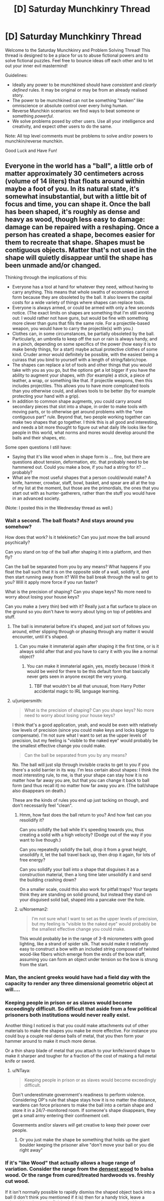 #+TITLE: [D] Saturday Munchkinry Thread

* [D] Saturday Munchkinry Thread
:PROPERTIES:
:Author: AutoModerator
:Score: 16
:DateUnix: 1598108700.0
:DateShort: 2020-Aug-22
:END:
Welcome to the Saturday Munchkinry and Problem Solving Thread! This thread is designed to be a place for us to abuse fictional powers and to solve fictional puzzles. Feel free to bounce ideas off each other and to let out your inner evil mastermind!

Guidelines:

- Ideally any power to be munchkined should have /consistent/ and /clearly defined/ rules. It may be original or may be from an already realised story.
- The power to be munchkined can not be something "broken" like omniscience or absolute control over every living human.
- Reverse Munchkin scenarios: we find ways to beat someone or something /powerful/.
- We solve problems posed by other users. Use all your intelligence and creativity, and expect other users to do the same.

Note: All top level comments must be problems to solve and/or powers to munchkin/reverse munchkin.

Good Luck and Have Fun!


** Everyone in the world has a "ball", a little orb of matter approximately 30 centimeters across (volume of 14 liters) that floats around within maybe a foot of you. In its natural state, it's somewhat insubstantial, but with a little bit of focus and time, you can shape it. Once the ball has been shaped, it's roughly as dense and heavy as wood, though less easy to damage: damage can be repaired with a reshaping. Once a person has created a shape, becomes easier for them to recreate that shape. Shapes must be contiguous objects. Matter that's not used in the shape will quietly disappear until the shape has been unmade and/or changed.

Thinking through the implications of this:

- Everyone has a tool at hand for whatever they need, without having to carry anything. This means that whole swaths of economies cannot form because they are obsoleted by the ball. It also lowers the capital costs for a wide variety of things where shapes can replace tools.
- Everyone is always armed, or could be armed with only a few seconds notice. (The exact limits on shapes are something that I'm still working out: I would rather not have guns, but would be fine with something more clever than guns that fills the same role. For a projectile-based weapon, you would have to carry the projectile(s) with you.)
- Clothes can, in some circumstances, be partially obsoleted by the ball. Particularly, an umbrella to keep off the sun or rain is always handy, and in a pinch, depending on some specifics of the power (how easy it is to make bendy things, for a start) maybe actual protective clothes of some kind. Cruder armor would definitely be possible, with the easiest being a cuirass that you bind to yourself with a length of string/fabric/rope.
- The shapes can replace a lot of tools and other things that you would take with you as you go, but the options get a lot bigger if you have the ability to augment your shapes, with (for example) a stick, a piece of leather, a wrap, or something like that. If projectile weapons, then this includes projectiles. This allows you to have more complicated tools than you otherwise could, and allows tools to be better (by for example protecting your hand with a grip).
- In addition to common shape augments, you could carry around secondary pieces that slot into a shape, in order to make tools with moving parts, or to otherwise get around problems with the "one contiguous part" rule. Beyond that, two people working together can make two shapes that go together. I think this is all good and interesting, and needs a bit more thought to figure out what daily life looks like for people in this world, what norms and mores would develop around the balls and their shapes, etc.

Some open questions I still have:

- Saying that it's like wood when in shape form is ... fine, but there are questions about tension, deformation, etc. that probably need to be hammered out. Could you make a bow, if you had a string for it? ... probably?
- What are the most useful shapes that a person could/would make? A knife, hammer, crowbar, staff, bowl, basket, and spear are all at the top of my list at the moment, but those are the primordials, the ones that you start out with as hunter-gatherers, rather than the stuff you would have in an advanced society.

(Note: I posted this in the Wednesday thread as well.)
:PROPERTIES:
:Author: junipersmith
:Score: 14
:DateUnix: 1598110769.0
:DateShort: 2020-Aug-22
:END:

*** Wait a second. The ball floats? And stays around you somehow?

How does that work? Is it telekinetic? Can you just move the ball around psychically?

Can you stand on top of the ball after shaping it into a platform, and then fly?

Can the ball be separated from you by any means? What happens if you float the ball such that it is on the opposite side of a wall, solidify it, and then start running away from it? Will the ball break through the wall to get to you? Will it apply more force if you run faster?

What is the precision of shaping? Can you shape keys? No more need to worry about losing your house keys?

Can you make a (very thin) bed with it? Really just a flat surface to place on the ground so you don't have to worry about lying on top of pebbles and stuff.
:PROPERTIES:
:Author: ShiranaiWakaranai
:Score: 10
:DateUnix: 1598113530.0
:DateShort: 2020-Aug-22
:END:

**** The ball is immaterial before it's shaped, and just sort of follows you around, either slipping through or phasing through any matter it would encounter, until it's shaped.
:PROPERTIES:
:Author: junipersmith
:Score: 8
:DateUnix: 1598114529.0
:DateShort: 2020-Aug-22
:END:

***** Can you make it immaterial again after shaping it the first time, or is it always solid after that and you have to carry it with you like a normal object?
:PROPERTIES:
:Score: 3
:DateUnix: 1598123427.0
:DateShort: 2020-Aug-22
:END:

****** You can make it immaterial again, yes, mostly because I think it would be weird for there to be this default form that basically never gets seen in anyone except the very young.
:PROPERTIES:
:Author: junipersmith
:Score: 6
:DateUnix: 1598129660.0
:DateShort: 2020-Aug-23
:END:

******* TBF that wouldn't be all that unusual, from Harry Potter accidental magic to IRL language learning.
:PROPERTIES:
:Author: Roxolan
:Score: 5
:DateUnix: 1598145140.0
:DateShort: 2020-Aug-23
:END:


**** u/junipersmith:
#+begin_quote
  What is the precision of shaping? Can you shape keys? No more need to worry about losing your house keys?
#+end_quote

I think that's a good application, yeah, and would be even with relatively low levels of precision (since you could make keys and locks bigger to compensate). I'm not sure what I want to set as the upper levels of precision, but my feeling is "visible to the naked eye" would probably be the smallest effective change you could make.

#+begin_quote
  Can the ball be separated from you by any means?
#+end_quote

No. The ball will just slip through invisible cracks to get to you if you there's a solid barrier in its way. I'm less certain about shapes: I think the most interesting rule, to me, is that your shape can stay how it is no matter how far away you are, but that you can change it back to ball form (and thus recall it) no matter how far away you are. (The ball/shape also disappears on death.)

These are the kinds of rules you end up just tacking on though, and don't necessarily feel "clean".
:PROPERTIES:
:Author: junipersmith
:Score: 5
:DateUnix: 1598130324.0
:DateShort: 2020-Aug-23
:END:

***** Hmm, how fast does the ball return to you? And how fast can you resolidify it?

Can you solidify the ball while it's speeding towards you, thus creating a solid with a high velocity? (Dodge out of the way if you want to live though.)

Can you repeatedly solidify the ball, drop it from a great height, unsolidify it, let the ball travel back up, then drop it again, for lots of free energy?

Can you solidify your ball into a shape that disguises it as a construction material, then a long time later unsolidify it and send the building crashing down?

On a smaller scale, could this also work for pitfall traps? Your targets think they are standing on solid ground, but instead they stand on your disguised solid ball, shaped into a pancake over the hole.
:PROPERTIES:
:Author: ShiranaiWakaranai
:Score: 4
:DateUnix: 1598145005.0
:DateShort: 2020-Aug-23
:END:


***** u/Norseman2:
#+begin_quote
  I'm not sure what I want to set as the upper levels of precision, but my feeling is "visible to the naked eye" would probably be the smallest effective change you could make.
#+end_quote

This would probably be in the range of 3-8 micrometers with good lighting, like a strand of spider silk. That would make it relatively easy to construct a bow with an included string composed of twisted wood-like fibers which emerge from the ends of the bow staff, assuming you can form an object under tension so the bow is strung from the start.
:PROPERTIES:
:Author: Norseman2
:Score: 4
:DateUnix: 1598251559.0
:DateShort: 2020-Aug-24
:END:


*** Man, the ancient greeks would have had a field day with the capacity to render any three dimensional geometric object at will....
:PROPERTIES:
:Author: Roneitis
:Score: 9
:DateUnix: 1598149024.0
:DateShort: 2020-Aug-23
:END:


*** Keeping people in prison or as slaves would become exceedingly difficult. So difficult that aside from a few political prisoners both institutions would never really exist.

Another thing I noticed is that you could make attachments out of other materials to make the shapes you make be more effective. For instance you could buy a couple real dense balls of metal, that you then form your hammer around to make it much more dense.

Or a thin sharp blade of metal that you attach to your knife/sword shape to make it sharper and tougher for a fraction of the cost of making a full metal knife or sword.
:PROPERTIES:
:Author: meangreenking
:Score: 6
:DateUnix: 1598132201.0
:DateShort: 2020-Aug-23
:END:

**** u/NTaya:
#+begin_quote
  Keeping people in prison or as slaves would become exceedingly difficult.
#+end_quote

Don't underestimate government's readiness to perform violence. Considering OP's rule that shape stays how it is no matter the distance, wardens can force prisoners to make the ball into a certain shape and store it in a 24/7-monitored room. If someone's shape disappears, they get a small army entering their confinement cell.

Goverments and/or slavers /will/ get creative to keep their power over people.
:PROPERTIES:
:Author: NTaya
:Score: 6
:DateUnix: 1598187192.0
:DateShort: 2020-Aug-23
:END:

***** Or you just make the shape be something that holds up the giant boulder keeping the prisoner alive "don't move your ball or you die right away"
:PROPERTIES:
:Author: munkeegutz
:Score: 8
:DateUnix: 1598224532.0
:DateShort: 2020-Aug-24
:END:


*** If it's "like Wood" that actually allows a huge range of variation. Consider the range from the [[https://en.wikipedia.org/wiki/Lignum_vitae][densest wood]] to balsa wood. Or the range from cured/treated hardwoods vs. freshly cut wood.

If it isn't normally possible to rapidly dismiss the shaped object back into a ball (I don't think you mentioned if it is) then for a handy trick, leave a vulnerable point on the finished object that can be reinforced with a secondary piece. Then when you want a different object, remove the secondary piece and break that vulnerable point. For hunter-gatherers and especially [[https://en.wikipedia.org/wiki/Persistence_hunting][endurance hunters]] this would be a good way to minimize carrying weight. You can use the object for all of your tools by having practiced all the needed shapes in advance and then rapidly breaking and reshaping to switch between tools.

For a primitive tool, the atlatl would be good one. It is simpler than a bow and provides a good boost to spear throwing.

For making a bow, you want a nonuniform tension/flexibility... [[https://en.wikipedia.org/wiki/Composite_bow][composite bows]] typically use a lamination of wood, sinew, and horn. If you can control the properties across the bow to within the range of wood without having any weak-points at the interface where properties change (or better yet smoothly change the properties), you could probably manage a bow better than the best composite bows. Imagine archers with bows at the overall force of an English longbow but the size/compactness and nice recurve of a composite bow. A culture that can teach its citizen to shape their ball into a bow with these specs and train them to develop a good draw strength will have a huge military advantage.

For other tools... I am not sure how much better an obsidian knife or [[https://en.wikipedia.org/wiki/Macuahuitl][Macuahuitl]] is for having the handle perfectly fit around the obsidian and just leave the very edge exposed, by I suspect it would be a decent improvement on it, but not enough to replace bronze or iron.
:PROPERTIES:
:Author: scruiser
:Score: 5
:DateUnix: 1598117507.0
:DateShort: 2020-Aug-22
:END:


*** Having a material that can fill a space, and then become immaterial and disappear from that space, has huge implications on materials manufacturing and many other industries. You can create perfect vacuums without a significant power source. You can make molds that disappear after the hardening process. You can make load-bearing objects that disappear on a mental trigger.

Can you make fibrous, flexible shapes like rope?
:PROPERTIES:
:Author: covert_operator100
:Score: 4
:DateUnix: 1598166449.0
:DateShort: 2020-Aug-23
:END:

**** Good points. You could also use this as a pump to gradually compress air by initially making a huge ball and then reshaping the ball to make it smaller and smaller. You could then use the compressed air source as a scuba tank, a power source for an [[https://en.wikipedia.org/wiki/Air_gun][air gun]] or cannon, as an explosive device, or as a heat exchanger since the gas will heat up when being compressed and cool down again when it's allowed to depressurize.
:PROPERTIES:
:Author: Norseman2
:Score: 3
:DateUnix: 1598252510.0
:DateShort: 2020-Aug-24
:END:


*** Would be easy to perform silent kill - just solidify something sharp inside a person next to you, learn a bit of anatomy to make death slow and not painful (for the first minutes\hours).
:PROPERTIES:
:Author: ArturRush
:Score: 3
:DateUnix: 1598118404.0
:DateShort: 2020-Aug-22
:END:


*** u/Roxolan:
#+begin_quote
  Could you make a bow, if you had a string for it? ... probably?
#+end_quote

How much can you transfigure against tension? Could you e.g. make a crossbow, attach the string and pass it through a hook, and then reshape it to move the hook back so that it's drawn? If that's too hard you might be able to break it down in multiple easier steps, with pulley, *ratchet and whatnot.

Leaving aside this combat application, that would also make it a possible source of energy, depending on where the reshaping energy comes from. [[https://www.smbc-comics.com/comic/2011-07-13][New job: just levitate and drop your ball over and over again.]]
:PROPERTIES:
:Author: Roxolan
:Score: 4
:DateUnix: 1598119550.0
:DateShort: 2020-Aug-22
:END:


*** I'm mainly curious about the applications of reshaping. If you practice two different shapes, could you reshape from one to the other a lot faster or more forcefully? If that's the case, you could have all sorts of tools developed on the principle of rapid reshaping to cycle between shapes rather than having moving parts, with the additional benefit that any wear to the objects would be immediately fixed with the next cycle. For example, memorising the shape of a jackhammer at minimum and full extension, then moving between them quickly to produce the same effect
:PROPERTIES:
:Author: Radioterrill
:Score: 3
:DateUnix: 1598184858.0
:DateShort: 2020-Aug-23
:END:


*** What happenes with ball after you die?

What happenes with ball during your sleep? Can you accidentally use it during sleep?

If ball is non material, can I materialize it inside my enemy body, maybe even inside his heart, instantly killing him?

What happens if I materialize ball, put it somewhere, and start running far away from it? Will it diseappear, or follow me just by flying (in material or non material form)?

If I travel to mars, but leave my ball on Earth, and then I will 'call back' it to me on Mars, will it travel to Mars faster than light?
:PROPERTIES:
:Author: Dezoufinous
:Score: 2
:DateUnix: 1598517004.0
:DateShort: 2020-Aug-27
:END:


*** A clipboard. Can the orb/object keep floating once formed into a shape?

A basket for carrying things, or a cart. How much fine control does the average person have over material properties? A low friction base would be useful for the nonfloaty version.

A mold for making other parts in a manufacturing environment, especially for small quantity runs. Material properties come into play again... does the shape change or become harder to control due to heat? Will the orb/object catch fire?

Walls and stairs, scaffolding, ladders; short people no longer need to suffer the tyranny of ceiling mounted cabinets.

A sphere which carries your valuables inside, which only opens when you reshape it into a fishbowl to take your stuff out. Actually this brings up another question. Can the orb be stolen if it'ssolid and floating behind you?

Can I make it soft? My pillows are never the right height.

Shoes. Especially if you're poor.

A chair wherever you happen to want to sit.

An outfit. Can the color of the orb-object be controlled? What about the texture?

A spoon or fork or knife, or a plate that's perpetually clean. Can the object be a plate and utensils all connected by strings?

Think of modern conveniences. That's the main thing anybody would use it for.
:PROPERTIES:
:Author: MilesSand
:Score: 2
:DateUnix: 1598768572.0
:DateShort: 2020-Aug-30
:END:


** How should societies of fey who are ageless and able to make unbreakable vows leverage this to the greatest extent?

The fey can't lie, and are incapable of not putting forth their greatest possible effort into upholding any promises they make. Fey contracts can't force non-fey to keep their end of any deal, and for that reason are always drafted with escape clauses. Fey have at least as much control over their body/mind as the best human meditators, but there are still some parts of their subconscious/nervous system they can't consciously control and contracts don't change this.

To prevent the obvious slavery related exploits here, all fey when young bind themselves into promises limiting what they are capable of agreeing to/doing under duress. Certain kinds of promises are also obviously best made publicly, for instance: "I will never to give in to blackmail or ransoms and do everything in my power to kill anyone who tries such tactics against me". Not lying absolutely applies to "white lies", despite fey language being almost intrinsically impossible for humans to understand given its absurd amount of innuendo and multiple layers of meaning.

*It strikes me that a species able to make perfect precommitment like these fey should have massive advantages in a staggering variety of areas compared to humans, but I've never seen this explored to its full potential.*
:PROPERTIES:
:Author: vakusdrake
:Score: 8
:DateUnix: 1598116612.0
:DateShort: 2020-Aug-22
:END:

*** Your anti-slavery method is insufficient. Capture enemy fey babies, bind them with carefully worded oaths when they are old enough to speak, repeat with their babies and so on until you have an apartheid society with top level fey that take all the standard anti-slavery oaths as children, mid-tier fey that are mostly enslaved as a child with a few escape clauses to stop them from being carelessly destroyed by the top tier and to give them incentive to cooperate, and bottom caste fey that get brutally used freely with ridiculously horrific oaths forced on them as children.

The control over their own body/mind can be used to enslave them even further by forcing them to use Pavlovian conditioning on themselves until they are willingly obedient and loyal.

The Fey don't need a lot of the cultural/societal technology that humans do to do stuff like go to war or organize on large scales, this might actually be a disadvantage in the long run, because they wouldn't develop institutions and conventions that are useful beyond the immediate needs they fulfill.

Also can Fey hybridize with humans? It seem like their may be room for exploits if part Fey can do stuff like pass for fey but not be bound by oaths, or pretend to be human and make secret Oaths to themselves.
:PROPERTIES:
:Author: scruiser
:Score: 10
:DateUnix: 1598118024.0
:DateShort: 2020-Aug-22
:END:

**** u/vakusdrake:
#+begin_quote
  Your anti-slavery method is insufficient.
#+end_quote

The fey have other protections from slavery by virtue of having more magical talent than nearly all humans and having children very rarely which they are more invested in. Fey societies are decently egalitarian for a few reasons: Fey society emerged in the Feywild isolated from non-fey and fey magical talent is such that they can live comfortably in the wilderness completely isolated from civilization. So fey societies had to start out as egalitarian because of the voluntary nature of citizenship. Fey birth rates are so low that food and other basic resources have also never been scarce for them. Having great foresight by virtue of their psychology/lifespan most fey have long since been binding themselves into an ancient compact to do everything in their power to destroy anyone attempting to enslave fey. So trying to kidnap fey kids means assassination attempts from the majority of powerful spellcasters in existence (who would never otherwise cooperate).

#+begin_quote
  The control over their own body/mind can be used to enslave them even further by forcing them to use Pavlovian conditioning on themselves until they are willingly obedient and loyal.
#+end_quote

This probably wouldn't work for the same reasons brainwashing people who know what you're doing doesn't work in real life. Conditioning doesn't seem likely to have a dramatic effect if being self-applied by someone who actively wants it to fail.

#+begin_quote
  Also can Fey hybridize with humans? It seem like their may be room for exploits if part Fey can do stuff like pass for fey but not be bound by oaths, or pretend to be human and make secret Oaths to themselves.
#+end_quote

They can hybridize with humans but essentially never do for cultural reasons. Fey intrinsically despise those who break contracts and lie (though they don't care as much about "white lies", though they consider them the mark of an inferior culture). Fey social etiquette is also so weird that non-fey will always be uncouth outsiders and this sort of incomprehensible etiquette always arises as a consequence of fey's alien psychology.\\
Anyway fey can't blend in well in human society without illusions (which human mages can detect) because they are all extremely attractive (or blatantly inhuman) and possessing of an otherworldly grace almost no human could hope to match through training. Fey also have vulnerability to cold iron (metal not significantly heated within the earth/feywilds magnetic/magical field) which is the only way to disable their powers. This is important because otherwise fey empires would have no reliable way of imprisoning criminals. These empires produce essentially all cold iron (which requires magical space stations) and forbid giving it to non-fey upon pain of death.
:PROPERTIES:
:Author: vakusdrake
:Score: 5
:DateUnix: 1598122790.0
:DateShort: 2020-Aug-22
:END:

***** u/deleted:
#+begin_quote
  Fey also have vulnerability to cold iron (metal not significantly heated within the earth/feywilds magnetic/magical field) which is the only way to disable their powers. ... These empires produce essentially all cold iron (which requires magical space stations) and forbid giving it to non-fey upon pain of death.
#+end_quote

Wait, so the only way they could think of to make iron that never wound up both hot and in a planet's magnetic field was to build blast furnaces in space? Bruh.

*A vengeful human's procedure for making cold iron-plated weapons:*

1. Take some normal iron, some lump of metal that is not necessarily iron but can be, some sort of very acidic solution (concentrated vinegar and lemon juice are both excellent choices, but oleum might be a bit excessive and need substantial dilution), two corrosion-resistant wires with alligator clips or something, and the (metallic) weapon to be coated.
2. Attach one end of wire one to the unspecified metal lump and one end to the weapon
3. Attach one end of wire two to the iron and leave the other one hanging.
4. Prepare two acid baths: one with the iron and the weapon submerged, the other with the metal and the exposed wire submerged.
5. Wait. Iron should build up on the weapon's surface.

This is basically just an electroplating rig set up to a crude battery. As electrons are pulled from the iron, it enters the solution as iron ions. In this phase, it is chemically distinct from actual iron; if you boiled the solution, you'd get an iron salt, not iron itself. As electrons are pushed into the weapon, some combine with iron ions, forming new iron atoms. These iron atoms have never been exposed to high temperatures at all and thus count as cold iron. The cold iron plating only increases in thickness with more time in the electroplater.

Though electroplating was invented in the early 19^{th} century on Earth, the principle [[https://en.m.wikipedia.org/wiki/Baghdad_Battery][was likely understood]] as early as classical times, and of course the inhabitants of your setting have a strong incentive to develop and weaponize it...
:PROPERTIES:
:Score: 3
:DateUnix: 1598314814.0
:DateShort: 2020-Aug-25
:END:


**** u/vakusdrake:
#+begin_quote
  The Fey don't need a lot of the cultural/societal technology that humans do to do stuff like go to war or organize on large scales, this might actually be a disadvantage in the long run, because they wouldn't develop institutions and conventions that are useful beyond the immediate needs they fulfill.
#+end_quote

Yeah fey society has some fundamental differences due to immortality and the fact fey can live comfortably in the wilderness just fine. That being said nearly all fey are fairly clever, with the most powerful ones being peak-human intelligence (which at least for qualitative intelligence is the max within my setting).\\
I should also note that massive numbers of hunter gatherers from surprisingly large geographic areas were banding together to build large (presumably) religious structures well before agriculture, so agriculture isn't the be all and end all of mass scale cooperation.

Many paths to civilization are likely possible without people relying on state for their survival, though they may not resemble our civilizations much. The existence of a minuscule fraction of fey who are individually equal in power to an entire army of average fey is also going to be a major factor here, though to what end I can't be confident.
:PROPERTIES:
:Author: vakusdrake
:Score: 5
:DateUnix: 1598124460.0
:DateShort: 2020-Aug-22
:END:


**** u/Dezoufinous:
#+begin_quote
  bind them with carefully worded oaths when they are old enough to speak,
#+end_quote

huh, you have accidentally discovered how religion works in our real world XD (well, not 100% exacly that way, but you get the idea)
:PROPERTIES:
:Author: Dezoufinous
:Score: 2
:DateUnix: 1598517095.0
:DateShort: 2020-Aug-27
:END:


*** One of the most interesting consequences that might arise from this is an extremely important social role that is basically a genuine "benevolent dictator", that swear an extremely complex and restrictive system of oaths that bind them to extreme epistemic standards, and requiring any order they give to be /proven/ beneficial to all of fey-kind to some very high standard, and also swearing genuine 100% benevolence and selflessness etc. and before they can be given this status they must swear a bunch of oaths proving that the initial state is not pathological. In return, /every/ fey would swear to follow /any/ order from this role.

Since the fey is given up their free will, and has to act /maximally selflessly/, and spend centuries or millennia with maximally efficient scholarship and calculations, effectively being a slave, this might be a temporary state with a term length of say 1000 years. Only the most altruistic that felt the calling, or who needed to atone for something horrific, would do it. Still, at any given time there'd be a fair amount of them, and no concept of jurisdiction, since the oaths are designed to work with Aumann's agreement theorem. The aesthetic styling would be more shoolars, wisemen, and shamans than leaders of any kind.

Probably the most important things they' do is study the subtleties of how oaths work, and writing lawbook-length oath systems that all fey can swear safely. But they'd also make most of the stuff here redundant; you don't need a /specific/ oath against slavery if this social role exists to give an order to do the mass attacking, and it'd unlike lots of individual contingency oaths work for arbitrary unforeseen threats or when multiple threats have to be prioritized.

After a few thousand years of this, I'd expect the end result to look a lot like a single hivemind piloting multiple bodies, or at least a completely eusocial species. At the limit, exactly EVERY positive-sum interaction would happen, and no zero sum or negative-sum ones. Basically, all fey would have an exactly identical oath of maximizing utility according to something akin to the species coherent extrapolated volition, although probably implemented in a roundabout way rather than an actual number or any of those terms it would be mathematically isomorphic. As it is a highest-priority oath, and no two actions ever have the exact same expected utility, it effectively screens of all possibility of making further oaths and any other influence on their decisions of every kind.
:PROPERTIES:
:Author: ArmokGoB
:Score: 9
:DateUnix: 1598149607.0
:DateShort: 2020-Aug-23
:END:


*** In [[https://www.glowfic.com/boards/18][Silmarillion-based glowfics]], this is how Melkor retains control over his orc armies. Get the first-generation orcs to swear obedience to you (in this fanon orcs retain the canon elves' ability to swear seemingly unbreakable oaths), then order them to make all their future children swear the same as soon as they're old enough to speak, and bam, self-sustaining slave population.

The Silmarillion itself, of course, is a bit of a cautionary tale about careless oaths. To a first approximation, basically every evil act ever committed by an elf in all of history is a consequence of the [[http://tolkiengateway.net/wiki/Oath_of_F%C3%ABanor][Oath of Fëanor]]

There is also a fairyland glowfic setting (can't find an archetypical thread, [[https://www.glowfic.com/characters/3?view=posts][it's a bit of a mess in there]]) where anyone who knows your true name or feeds you food can give you orders. Not being overseen by an evil micromanaging deity like Melkor, it instead breaks down into smaller hierarchies that work pretty much exactly like [[/u/scruiser]] described.
:PROPERTIES:
:Author: Roxolan
:Score: 8
:DateUnix: 1598126010.0
:DateShort: 2020-Aug-23
:END:

**** This form of unbreakable vow is very conducive to creating dystopian hells, which is why I tried to specify the initial conditions as egalitarian (since I wanted to explore scenarios where this ability makes most fey better off). Since it's essentially impossible to break out of such a dystopian hell once it forms. Though the inverse is also true, since if things start as egalitarian everyone can agree to vows that bind them against anyone who tries to create such a dystopia.
:PROPERTIES:
:Author: vakusdrake
:Score: 3
:DateUnix: 1598127377.0
:DateShort: 2020-Aug-23
:END:


**** Both of those were inspirations in my comments on how the situation would work out. Even with the additional constraints and initial condition vasudrake describes in response, it still seems like it is one clever and cruel leader from sliding into dystopian horror.
:PROPERTIES:
:Author: scruiser
:Score: 3
:DateUnix: 1598127872.0
:DateShort: 2020-Aug-23
:END:

***** u/vakusdrake:
#+begin_quote
  Even with the additional constraints and initial condition vasudrake describes in response, it still seems like it is one clever and cruel leader from sliding into dystopian horror.
#+end_quote

It's essentially a matter of which oaths spread first, because there are multiple stable equilibria.\\
I don't think the dystopian hell scenario is very likely to emerge for fey from an egalitarian hunter gatherer starting point though (which is the default if this trait is genetic).\\
If the nearby hunter gatherer fey see an early city state growing rapidly in power through slavery they have the foresight to know that kind of power will snowball. So any empire trying to utilize this kind of slavery is likely to be rapidly crushed by overwhelming numbers of other fey, who are after all clever and forward thinking.

Once most everyone is bound to destroy would-be fey enslavers then that equilibrium should be stable indefinitely unless there's some outside party which can afford to go to war with nearly all fey.
:PROPERTIES:
:Author: vakusdrake
:Score: 5
:DateUnix: 1598130141.0
:DateShort: 2020-Aug-23
:END:

****** An utopian oath is more likely to contain loopholes, because it has to be much more complex and provide exceptions and escape clauses to preserve freedom and prevent accidental suffering.

On the other hand, upon discovery of a loophole in a dystopian oath, society instantly dissolves into bloody revolt, while in an utopian one people just voluntarily fix it.
:PROPERTIES:
:Author: Roxolan
:Score: 4
:DateUnix: 1598139046.0
:DateShort: 2020-Aug-23
:END:

******* I wasn't proposing any utopian oaths by any stretch of the imagination.

The oaths described serve two purposes: Making it irrational to try to blackmail, torture for information, ransom your loved one's, etc to you. The second purpose is that anti-slavery oaths act as a form of mutual defense to ensure no faction of fey can gain an overwhelming advantage by enslaving fey, which would rapidly snowball.

#+begin_quote
  On the other hand, upon discovery of a loophole in a dystopian oath, society instantly dissolves into bloody revolt, while in an utopian one people just voluntarily fix it.
#+end_quote

I should note that dystopian oaths needn't by at all vulnerable to loopholes since oaths rely on the judgement of those bound. So you can include "acting loyally" in a contract, thus disallowing any actions the slave knows would probably be considered disloyal.
:PROPERTIES:
:Author: vakusdrake
:Score: 3
:DateUnix: 1598208221.0
:DateShort: 2020-Aug-23
:END:


*** How do contradictory oaths work? Also, how do oaths work if they depend on unknown information? (i.e. "I solemnly vow to wave my hand in 1 minute from now, if and only if P=NP" :) )
:PROPERTIES:
:Author: Transcendent_One
:Score: 3
:DateUnix: 1598122356.0
:DateShort: 2020-Aug-22
:END:

**** Fey aren't capable of making oaths they don't intend to keep, which rules out contradictory oaths. The oaths don't exist outside the Fey's mind either (thus they often have clauses preventing deliberate mind control) so it just relies on how they understand the contract (and they can't agree to contracts they don't understand fully).
:PROPERTIES:
:Author: vakusdrake
:Score: 4
:DateUnix: 1598122994.0
:DateShort: 2020-Aug-22
:END:

***** u/Roxolan:
#+begin_quote
  Fey aren't capable of making oaths they don't intend to keep, which rules out contradictory oaths.
#+end_quote

What if they swore oath #2 while very drunk and not remembering (or misremembering) oath #1? Or what if the memory of oath #1 is surgically removed from their brain, and reattached after #2?

What if oaths #1 and #2 appeared compatible at the time, but later prove themselves incompatible?

What if #1 and #2 are not /absolutely logically incompatible/ but just both draw on your personal resources such that you sometimes have to (consciously or not) choose one to prioritise? As an extreme example, taking your "do everything in my power to kill anyone who tries such tactics against me" in its strictest sense would prevent you from swearing any other oath related to your future actions, because possibly someday you'll have to drop */everything/* to go on a murder quest.
:PROPERTIES:
:Author: Roxolan
:Score: 4
:DateUnix: 1598129055.0
:DateShort: 2020-Aug-23
:END:

****** u/vakusdrake:
#+begin_quote
  What if they swore oath #2 while very drunk and not remembering (or misremembering) oath #1? Or what if the memory of oath #1 is surgically removed from their brain, and reattached after #2?
#+end_quote

You can absolutely circumvent many oaths through mind control/memory manipulation, but fey intrinsically despise such behavior (both the prospect of doing it themselves, as well as anyone who actually does it) and all serious contracts are drafted to make this as difficult as possible (since you'd need to wipe your memory before taking the oath and then have somebody prepared to surprise and mind control you afterwards despite you after taking the oath making great efforts to avoid this).

Fey have eidetic memory for their oaths and a superhuman innate ability to foresee oath conflicts, because this trait is so central to their psychology. They are also incapable of making oaths they aren't confident they understand, which by instinct they never are if seriously impaired. They consequently can't make /logically/ incompatible oaths, because oaths only exist within one's mind so erasing it from memory /is/ erasing the oath, they aren't magic just a consequence of fey psychology.

When it comes to oaths which compete with each other for time/resources one usually prioritizes oaths through their design. For instance the oaths used to prevent one from being enslaved/coerced are made before all other oaths and disallow the creation of any future oaths which take priority over them. Thus there is generally a hierarchy of types of contract people will be bound under. I should note the example used in my question was overly simplified because all the contracts tend to be extremely lengthy having undergone intense scrutiny, with fey preferring to stick to preexisting well studied contracts whenever possible. Similarly nearly all contracts except the highest priority ones have escape clauses to limit their cost in the event of unforeseen consequences.\\
On occasions when one contract doesn't take clear priority over another however one is compelled to act in the way that balances them "equally" (which is a subjective judgement), but fey hate that sort of ambiguous room for interpretation and try to avoid such scenarios.
:PROPERTIES:
:Author: vakusdrake
:Score: 5
:DateUnix: 1598131984.0
:DateShort: 2020-Aug-23
:END:

******* u/Transcendent_One:
#+begin_quote
  Fey have eidetic memory for their oaths and a superhuman innate ability to foresee oath conflicts
#+end_quote

Biocomputing. (Try to) take a set of oaths formulated in a way which requires an understandable, but computationally hard problem to be solved in order to determine if there are any conflicts.
:PROPERTIES:
:Author: Transcendent_One
:Score: 8
:DateUnix: 1598172345.0
:DateShort: 2020-Aug-23
:END:


******* So once you swear to protect your father, you could not swear to avenge your mother, because it might turn out that your father killed your mother?
:PROPERTIES:
:Author: Gurkenglas
:Score: 6
:DateUnix: 1598212497.0
:DateShort: 2020-Aug-24
:END:


*** Seems like oath hackers would be a thing. People who can figure out the exact limitations of a captive's birth-oath, then find loopholes to force them to swear slave-oaths anyway, then make them forget the captivity and save-oaths ever happened, and eventually take over the world.

The whole list of "swear to always feel intense discomfort and self-loathing when working against my wishes" type oaths can't be counter-oathed against, especially by a child who barely understands what is happening.
:PROPERTIES:
:Author: MilesSand
:Score: 3
:DateUnix: 1598768995.0
:DateShort: 2020-Aug-30
:END:

**** u/vakusdrake:
#+begin_quote
  Seems like oath hackers would be a thing. People who can figure out the exact limitations of a captive's birth-oath, then find loopholes to force them to swear slave-oaths anyway, then make them forget the captivity and save-oaths ever happened, and eventually take over the world.
#+end_quote

I don't think this is terribly feasible with well crafted oaths. Since you can have oaths rely on the interpretation of the the bound individual, so you can literally just exclude the possibility of accepting any clearly exploitative oaths (and fey are superhumanly good at foreseeing the consequences of their oaths), as well as oaths that would never be accepted except under coercion.

#+begin_quote
  "swear to always feel intense discomfort and self-loathing when working against my wishes"
#+end_quote

This kind of oath wouldn't be possible, because people can't force themselves to feel negative emotions in this way. Especially when doing so is so obviously against one's own interests (also see my comment about why extreme operant conditioning based brainwashing doesn't work).
:PROPERTIES:
:Author: vakusdrake
:Score: 2
:DateUnix: 1598824469.0
:DateShort: 2020-Aug-31
:END:

***** Sounds like you're adding new rules after the fact. Which is ok for your own world building but doesn't really make for an interesting discussion. If everything I say is just going to get countered with a modified ad hoc interpretation what's the point of playing along?
:PROPERTIES:
:Author: MilesSand
:Score: 2
:DateUnix: 1598827114.0
:DateShort: 2020-Aug-31
:END:

****** u/vakusdrake:
#+begin_quote
  Would this not fall under "Fey have at least as much control over their body/mind as the best human meditators"
#+end_quote

Being able to make yourself feel bad about something you /know/ you shouldn't (in every sense of the word) feel bad about isn't something it seems like any humans are capable of regardless of meditation. For similar reasons to why people can't make themselves believe something they consider absurd.

#+begin_quote
  Sounds like you're adding new rules after the fact.
#+end_quote

I haven't introduced any new rules, or even changed my interpretation of any previously established rules in response to your comment. I wasn't clear about exactly how specific oaths need to be, but that was clarified both by the example I gave and by multiple comments I made before yours.

The idea that fey would necessarily make many slightly ambiguous oaths that take advantage of fey's lack of ability for self deception (as a consequence of their inability to lie) to function was always part of the scenario I was imagining here. When you can literally include clauses about acting in accordance with what one believes to have been the intended interpretation of an oath, that unavoidably places limits on certain types of exploits against any well thought through oath.
:PROPERTIES:
:Author: vakusdrake
:Score: 2
:DateUnix: 1598889164.0
:DateShort: 2020-Aug-31
:END:


***** u/MugaSofer:
#+begin_quote
  people can't force themselves to feel negative emotions in this way.
#+end_quote

Would this not fall under

#+begin_quote
  Fey have at least as much control over their body/mind as the best human meditators
#+end_quote
:PROPERTIES:
:Author: MugaSofer
:Score: 2
:DateUnix: 1598876749.0
:DateShort: 2020-Aug-31
:END:


** New Age Munchkinry! Munchkin various miscellaneous magic powers based on rationalizations of New Age practices. Munchkin one of them or mix and match. Treat as a single unique power you possess, or consider the societal implications if anyone can learn them.

*Homeopathy*

- By performing a few various ritual actions (mixing/shaking it a particular way, saying prayer to various neopagan deities, meditating on water memory, etc.) as you dilute a substance with water, you can allow the water to retain the full potency of the original substance, so long as you or another Homeopath are the one to administer it.
- With moderate practice, the potency of the water will automatically adjust such that it gives the optimal dosage of the substance.
- With a lot of practice, you can allow the water to have only the beneficial properties of the original substance and none of the side-effects, up to the maximum non-lethal dosage.
- For all other purposes save ingesting, the water is just water.

*Crystal Healing/Energy Worker*

- By moving crystal and magnets over a persons body, you can heal some aliments.
- Practice will improve ability, but some things are easily healed and others are relatively unaffected.
- Careful study will show that the crystals/magnets are actually only affecting bio-electricity, albeit in a precisely optimal way (in proportion to the Healer's skill) towards maximizing the subject's health.

*Aura Vision*

- By concentrating on a person, you can visualize their Aura, seeing a mix of various translucent color and shades around them.
- The colors are meaningful, but unfortunately, they have too much information: the color coding mixes colors for emotions, colors for thoughts, and colors for physical condition/health. Furthermore, every person has slight variations on the standard color scheme.
- For example one persons dark red might mean anger and another persons dark red might mean irritation. And red might also indicate good blood flow and/or aggressive thoughts.
- Lots of practice might mean some limited discernment between similar looking colors that correspond to different things.

*Astrology/Palm Reading/Tarot/Other Divination*

- By working a divination ritual (i.e. Tarot, Astrology, etc.) on a person with their consent, you can generate a reading that the person will feel is very detailed, accurate, and personal at the time it is read to them.
- In actuality, the reading will only have actual accurate information as is absolutely necessary to induce that feeling in the person being read. For the most part and/or to a objective outside observer, the reading will be vague guesswork with a few bits of accurate information.
:PROPERTIES:
:Author: scruiser
:Score: 5
:DateUnix: 1598116669.0
:DateShort: 2020-Aug-22
:END:

*** Homeopathy + Telemedicine = Win. Have multiple uber-skilled homeopaths infusing water with all the beneficial effects of all drugs in existence (no reason not to do it if there are no side effects), deliver the infused water via water supply. If anyone needs any healing, it can be done at home at any moment, you just need to play a video of the most uber homeopath providing instructions on how to drink the water. There actually were attempts to "charge" water over television IRL, so these beliefs don't necessarily involve personal presence.
:PROPERTIES:
:Author: Transcendent_One
:Score: 12
:DateUnix: 1598118839.0
:DateShort: 2020-Aug-22
:END:


*** Food is a substance (under the homeopathic definition at least, which counts stuff like goose liver as a substance), while calories, taste, vitamins and their texture are all properties of said food. Hungry? Go down and get a homeopathic cup of burger.

Aura readers would become security guards, bouncers and cops. To get into a place you would have to pass an aura test, and if your Aura is naturally the wrong shade of red or blue or black? Cops are going to be stopping you every time they see you, leading to aura discrimination for people that just have bad auras.

If it was around long enough I could also see it being used as probable cause or evidence "Your honor, the suspect had a burgundy charcoal aura, so I knew he had just murdered someone."
:PROPERTIES:
:Author: meangreenking
:Score: 11
:DateUnix: 1598134519.0
:DateShort: 2020-Aug-23
:END:

**** u/Roxolan:
#+begin_quote
  If it was around long enough I could also see it being used as probable cause or evidence
#+end_quote

Or it would be treated like a stereotype: has predictive power at the cost of discrimination and some systematic errors, people act on it subconsciously or when they have plausible deniability, it doesn't play well in court and is a hot topic in the culture war.

In fact it could become a pretty heavy-handed metaphor if not written carefully.
:PROPERTIES:
:Author: Roxolan
:Score: 8
:DateUnix: 1598140102.0
:DateShort: 2020-Aug-23
:END:


*** Homeopathy can be exploited for an infinite supply of any substance that can be formed by a reaction with the body. For an example, say you want infinite silver chloride (presumably to refine into the pure metal). Homeopathically transfer the properties of silver nitrate to some water (with the intended effect of "make the drinker poop out AgCl"---it should form the insoluble salt when reacting with stomach acid) and have your subject drink up, then collect their feces and get the show on the road. As a bonus, "acute nitrate poisoning" and "loss of chloride ions in stomach fluid" are definitely negative side effects, so you can have them drink as much of this water as you want without exhausting their stomach acid or killing them.

Other ideas: Hydrogen: infuse with the essence of a colloidal magnesium suspension Sugar: infuse with the essence of starch. (Similar methods should exist for all nutrients) Oxygen: infuse with the essence of hydrogen peroxide NaOH (useful not just for its alkalinity but also as a carbon sink): infuse with the essence of sodium ...and so on and so forth

Divination should get interesting if you invent AGI (or have some highly skeptical people).
:PROPERTIES:
:Score: 3
:DateUnix: 1598316627.0
:DateShort: 2020-Aug-25
:END:


** Through a reality-bending rift in spacetime that will /never/ repeat again, you get to talk with an AGI from another version of Earth. You do not know if the agent is well-aligned, but you know that humanity still exists on that Earth and is not enslaved/made into paperclips/etc.

What questions would you ask this AGI?
:PROPERTIES:
:Author: NTaya
:Score: 3
:DateUnix: 1598186402.0
:DateShort: 2020-Aug-23
:END:


** You're unable to harm arthropods. That's it.
:PROPERTIES:
:Author: ArmokGoB
:Score: 3
:DateUnix: 1598306301.0
:DateShort: 2020-Aug-25
:END:

*** Become a beekeeper! You'll automatically be great at it.

Or actually, better yet, dedicate your life to preventing colony collapse/mass extinction. Since no action you take can harm them, you'll automatically be guided towards courses of action that are beneficial.
:PROPERTIES:
:Author: LazarusRises
:Score: 5
:DateUnix: 1598374654.0
:DateShort: 2020-Aug-25
:END:

**** Don't you have to use smoke on bees occasionally? I think that could be considered harming them.
:PROPERTIES:
:Score: 2
:DateUnix: 1598407310.0
:DateShort: 2020-Aug-26
:END:

***** If your smoke is harming the bees you're doing it wrong. The smoke is just supposed to mask the smell of their pheromones, not knock them out or anything.
:PROPERTIES:
:Author: MilesSand
:Score: 3
:DateUnix: 1598769596.0
:DateShort: 2020-Aug-30
:END:


***** Depends on the resolution of this "ability." If smoking the hive to harvest honey means you can sell the honey to keep paying rent on your bee farm, then /not/ smoking the hive would be more harmful since you'd lose the farm and they'd all die. My comment assumed that "harm" was defined on the macro scale and in the long term.
:PROPERTIES:
:Author: LazarusRises
:Score: 2
:DateUnix: 1598544736.0
:DateShort: 2020-Aug-27
:END:


*** How many levels of consequence does the immortality survive which I grant the arthropods? Can I shoot a millipede and no matter how hard the bullet hits, or how hard it hits the wall or floor afterward, it's still alive and unbruised?

Bee gun.
:PROPERTIES:
:Author: DuplexFields
:Score: 3
:DateUnix: 1598338388.0
:DateShort: 2020-Aug-25
:END:


** Forking Sextet

- You wake up with the ability to "fork" into 6 separate bodies, each with a copy of your mind.

- Every time you go to sleep, your mind is copied 5 times and into 5 bodies (plus your old original one remains).

- you can "absorb" copies and merge them with the original mind. You can do that consciously, or wait until both the original body and the copies fall asleep, then it happens automatically. Same happens if the copy dies.

- if you consciously absorb a copy, its body disappears.

- your mind merges seamlessly, with forks' memories queueing in order of falling asleep.

- for the sake of the argument, the copies appear naked, and are: You (original), Older You, Cute You, Ugly You, Cute Sex-reversed You, Ugly Sex-Reversed You.

How would you munchkin that?
:PROPERTIES:
:Author: Freevoulous
:Score: 2
:DateUnix: 1598475765.0
:DateShort: 2020-Aug-27
:END:

*** The big question: when the inevitable orgy happens is that incest or masturbation?
:PROPERTIES:
:Author: MilesSand
:Score: 3
:DateUnix: 1598769792.0
:DateShort: 2020-Aug-30
:END:

**** definitely masturbation.
:PROPERTIES:
:Author: Freevoulous
:Score: 2
:DateUnix: 1598811894.0
:DateShort: 2020-Aug-30
:END:


*** Can I make 'older you' or any other copy look like 99% me? So people confuse us?

And make people think that I am capable of bilocation?
:PROPERTIES:
:Author: Dezoufinous
:Score: 2
:DateUnix: 1598520908.0
:DateShort: 2020-Aug-27
:END:

**** nah, the Older you looks easily 2 x as old, if possible.
:PROPERTIES:
:Author: Freevoulous
:Score: 2
:DateUnix: 1598551586.0
:DateShort: 2020-Aug-27
:END:
